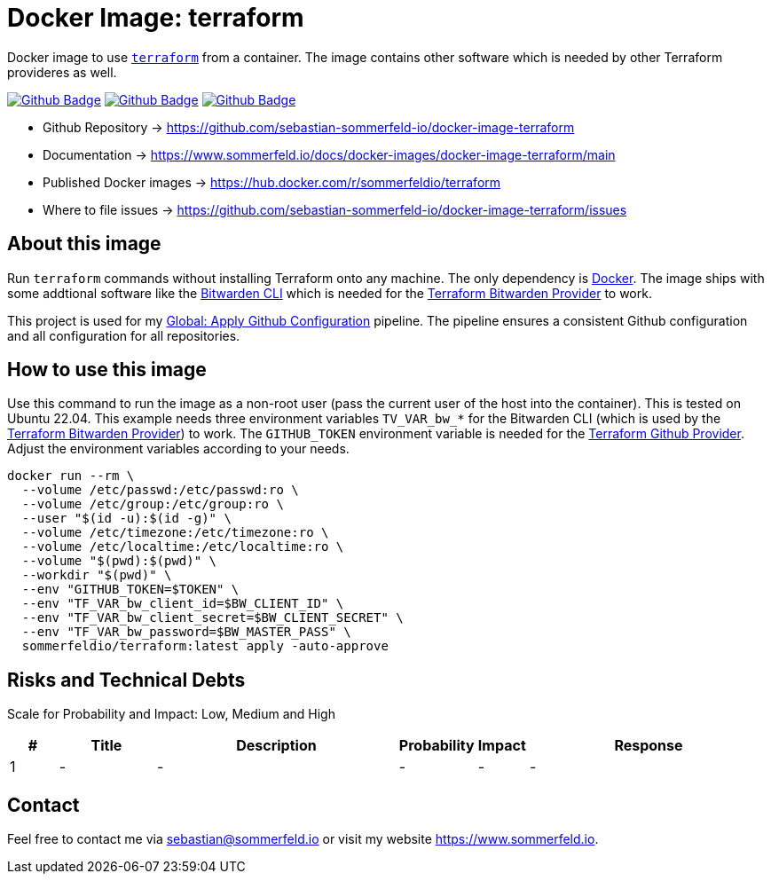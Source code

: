 = Docker Image: terraform
:image-name: terraform
:project-name: docker-image-{image-name}
:url-project: https://github.com/sebastian-sommerfeld-io/{project-name}
:github-actions-url: {url-project}/actions/workflows
:job-ci: ci.yml
:job-release: release.yml
:job-generate-docs: auto-generate-docs.yml
:badge: badge.svg

// +------------------------------------------+
// |                                          |
// |    DO NOT EDIT DIRECTLY !!!!!            |
// |                                          |
// |    File is auto-generated by pipline.    |
// |    Contents are based on Antora docs.    |
// |                                          |
// +------------------------------------------+

Docker image to use link:https://www.terraform.io[`terraform`] from a container. The image contains other software which is needed by other Terraform provideres as well.

image:{github-actions-url}/{job-generate-docs}/{badge}[Github Badge, link={github-actions-url}/{job-generate-docs}]
image:{github-actions-url}/{job-ci}/{badge}[Github Badge, link={github-actions-url}/{job-ci}]
image:{github-actions-url}/{job-release}/{badge}[Github Badge, link={github-actions-url}/{job-release}]

* Github Repository -> {url-project}
* Documentation -> https://www.sommerfeld.io/docs/docker-images/{project-name}/main
* Published Docker images -> https://hub.docker.com/r/sommerfeldio/{image-name}
* Where to file issues -> {url-project}/issues

== About this image
Run `terraform` commands without installing Terraform onto any machine. The only dependency is link:https://www.docker.com[Docker]. The image ships with some addtional software like the link:https://bitwarden.com/help/cli[Bitwarden CLI] which is needed for the link:https://registry.terraform.io/providers/maxlaverse/bitwarden/latest/docs[Terraform Bitwarden Provider] to work. 

This project is used for my link:https://github.com/sebastian-sommerfeld-io/configs/actions/workflows/configure-github.yml[Global: Apply Github Configuration] pipeline. The pipeline ensures a consistent Github configuration and all configuration for all repositories.

== How to use this image
Use this command to run the image as a non-root user (pass the current user of the host into the container). This is tested on Ubuntu 22.04. This example needs three environment variables `TV_VAR_bw_*` for the Bitwarden CLI (which is used by the link:https://registry.terraform.io/providers/maxlaverse/bitwarden/latest/docs[Terraform Bitwarden Provider]) to work. The `GITHUB_TOKEN` environment variable is needed for the link:https://registry.terraform.io/providers/integrations/github/latest/docs[Terraform Github Provider]. Adjust the environment variables according to your needs.

[source, bash]
----
docker run --rm \
  --volume /etc/passwd:/etc/passwd:ro \
  --volume /etc/group:/etc/group:ro \
  --user "$(id -u):$(id -g)" \
  --volume /etc/timezone:/etc/timezone:ro \
  --volume /etc/localtime:/etc/localtime:ro \
  --volume "$(pwd):$(pwd)" \
  --workdir "$(pwd)" \
  --env "GITHUB_TOKEN=$TOKEN" \
  --env "TF_VAR_bw_client_id=$BW_CLIENT_ID" \
  --env "TF_VAR_bw_client_secret=$BW_CLIENT_SECRET" \
  --env "TF_VAR_bw_password=$BW_MASTER_PASS" \
  sommerfeldio/terraform:latest apply -auto-approve
----

== Risks and Technical Debts
Scale for Probability and Impact: Low, Medium and High

[cols="^1,2,5a,1,1,5a", options="header"]
|===
|# |Title |Description |Probability |Impact |Response
|{counter:usage} |- |- |- |- |-
|===

== Contact
Feel free to contact me via sebastian@sommerfeld.io or visit my website https://www.sommerfeld.io.

